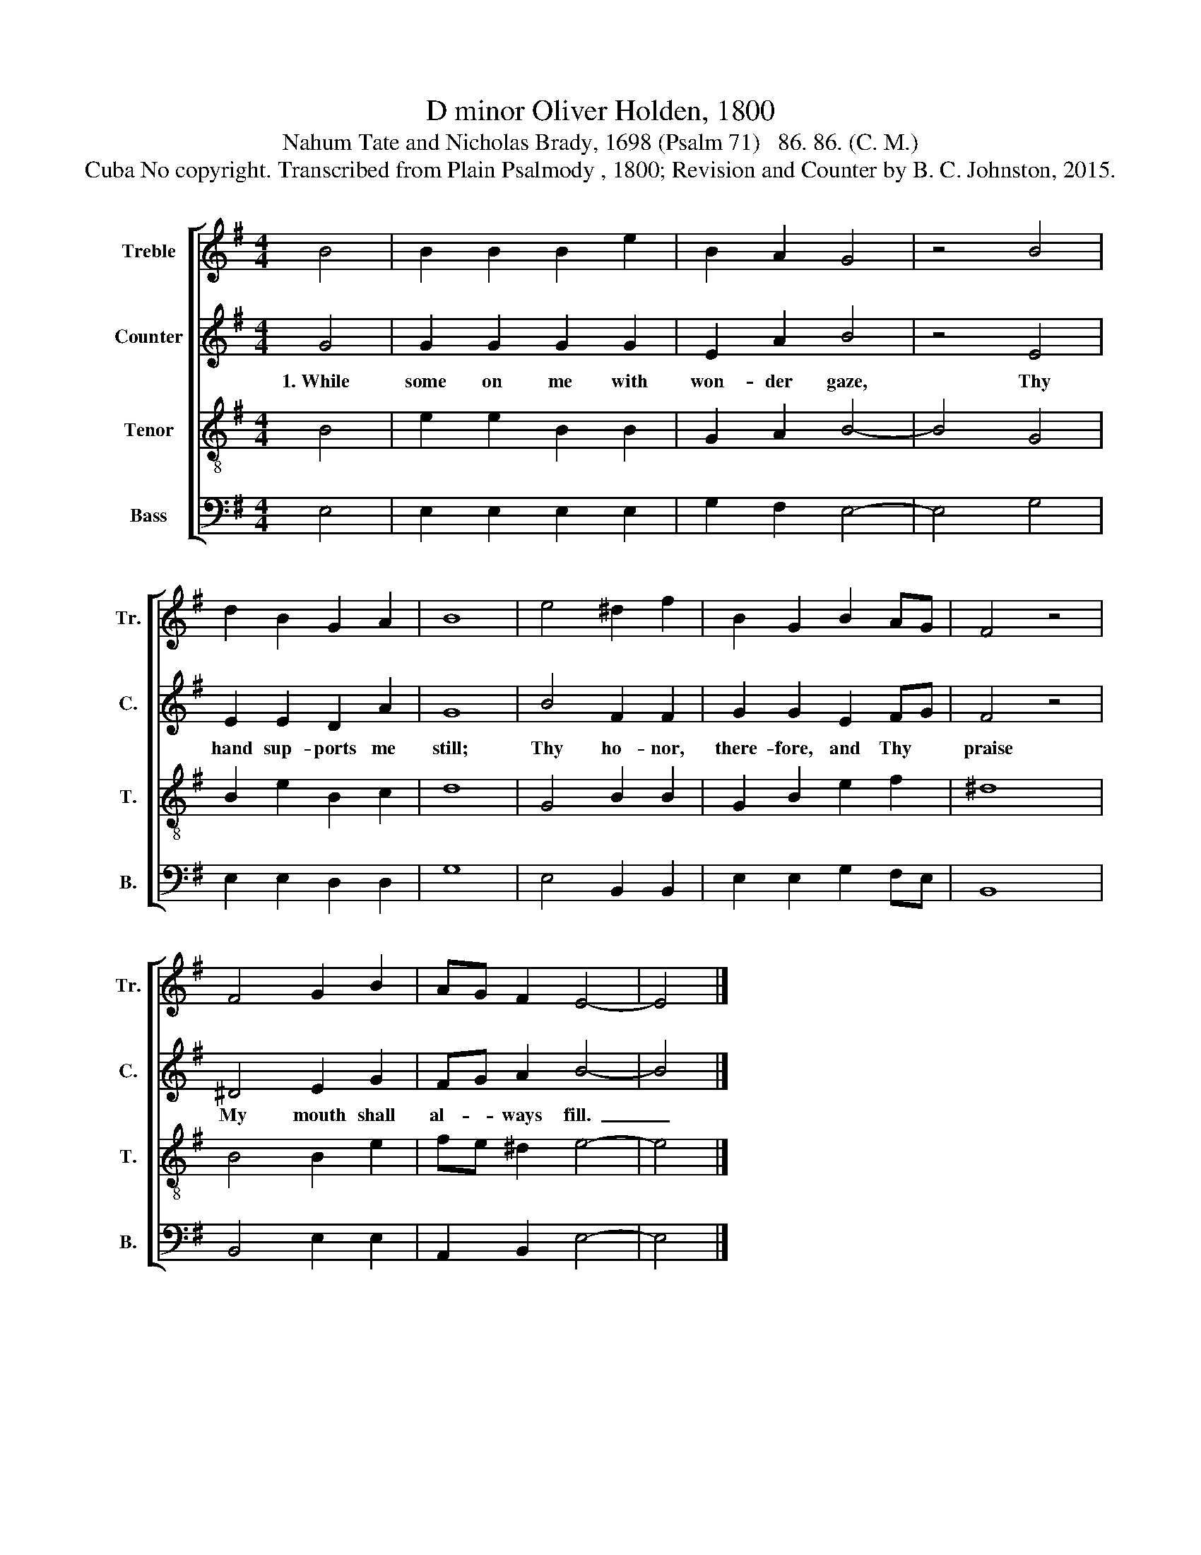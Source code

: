 X:1
T:D minor Oliver Holden, 1800
T:Nahum Tate and Nicholas Brady, 1698 (Psalm 71)   86. 86. (C. M.)
T:Cuba No copyright. Transcribed from Plain Psalmody , 1800; Revision and Counter by B. C. Johnston, 2015.
%%score [ 1 2 3 4 ]
L:1/8
M:4/4
K:G
V:1 treble nm="Treble" snm="Tr."
V:2 treble nm="Counter" snm="C."
V:3 treble-8 nm="Tenor" snm="T."
V:4 bass nm="Bass" snm="B."
V:1
 B4 | B2 B2 B2 e2 | B2 A2 G4 | z4 B4 | d2 B2 G2 A2 | B8 | e4 ^d2 f2 | B2 G2 B2 AG | F4 z4 | %9
 F4 G2 B2 | AG F2 E4- | E4 |] %12
V:2
 G4 | G2 G2 G2 G2 | E2 A2 B4 | z4 E4 | E2 E2 D2 A2 | G8 | B4 F2 F2 | G2 G2 E2 FG | F4 z4 | %9
w: 1.~While|some on me with|won- der gaze,|Thy|hand sup- ports me|still;|Thy ho- nor,|there- fore, and Thy *|praise|
 ^D4 E2 G2 | FG A2 B4- | B4 |] %12
w: My mouth shall|al- * ways fill.~|_|
V:3
 B4 | e2 e2 B2 B2 | G2 A2 B4- | B4 G4 | B2 e2 B2 c2 | d8 | G4 B2 B2 | G2 B2 e2 f2 | ^d8 | %9
 B4 B2 e2 | fe ^d2 e4- | e4 |] %12
V:4
 E,4 | E,2 E,2 E,2 E,2 | G,2 F,2 E,4- | E,4 G,4 | E,2 E,2 D,2 D,2 | G,8 | E,4 B,,2 B,,2 | %7
 E,2 E,2 G,2 F,E, | B,,8 | B,,4 E,2 E,2 | A,,2 B,,2 E,4- | E,4 |] %12

